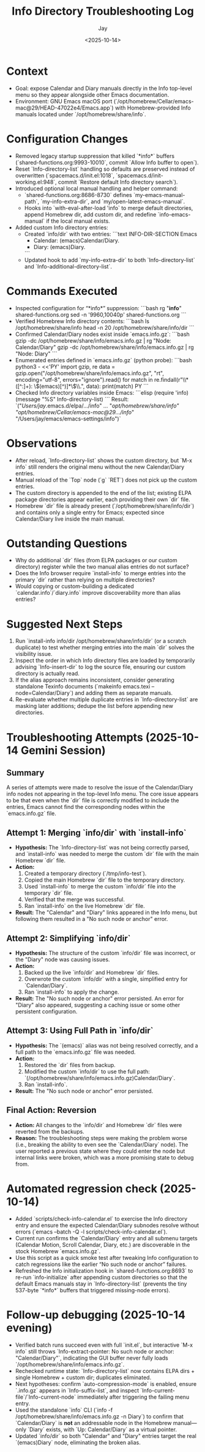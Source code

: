 #+title: Info Directory Troubleshooting Log
#+author: Jay
#+date: <2025-10-14>

* Context
- Goal: expose Calendar and Diary manuals directly in the Info top-level menu so they appear alongside other Emacs documentation.
- Environment: GNU Emacs macOS port (`/opt/homebrew/Cellar/emacs-mac@29/HEAD-47022e4/Emacs.app`) with Homebrew-provided Info manuals located under `/opt/homebrew/share/info`.

* Configuration Changes
- Removed legacy startup suppression that killed `*info*` buffers (`shared-functions.org:9993-10010`, commit `Allow Info buffer to open`).
- Reset `Info-directory-list` handling so defaults are preserved instead of overwritten (`spacemacs.d/init.el:1018`, `spacemacs.d/init-working.el:948`, commit `Restore default Info directory search`).
- Introduced optional local manual handling and helper command:
  - `shared-functions.org:8686-8730` defines `my-emacs-manual-path`, `my-info-extra-dir`, and `my/open-latest-emacs-manual`.
  - Hooks into `with-eval-after-load 'info` to merge default directories, append Homebrew dir, add custom dir, and redefine `info-emacs-manual` if the local manual exists.
- Added custom Info directory entries:
  - Created `info/dir` with two entries:
    ```text
    INFO-DIR-SECTION Emacs
    * Calendar: (emacs)Calendar/Diary.
    * Diary: (emacs)Diary.
    ```
  - Updated hook to add `my-info-extra-dir` to both `Info-directory-list` and `Info-additional-directory-list`.

* Commands Executed
- Inspected configuration for “*info*” suppression:
  ```bash
  rg "*info*" shared-functions.org
  sed -n '9960,10040p' shared-functions.org
  ```
- Verified Homebrew Info directory contents:
  ```bash
  ls /opt/homebrew/share/info
  head -n 20 /opt/homebrew/share/info/dir
  ```
- Confirmed Calendar/Diary nodes exist inside `emacs.info.gz`:
  ```bash
  gzip -dc /opt/homebrew/share/info/emacs.info.gz | rg "Node: Calendar/Diary"
  gzip -dc /opt/homebrew/share/info/emacs.info.gz | rg "Node: Diary"
  ```
- Enumerated entries defined in `emacs.info.gz` (python probe):
  ```bash
  python3 - <<'PY'
  import gzip, re
  data = gzip.open("/opt/homebrew/share/info/emacs.info.gz", "rt", encoding="utf-8", errors="ignore").read()
  for match in re.findall(r"\\* ([^:]+): \\((emacs)[^)]*\\)\\.", data):
      print(match)
  PY
  ```
- Checked Info directory variables inside Emacs:
  ```elisp
  (require 'info)
  (message "%S" Info-directory-list)
  ```
  Result: `("/Users/jay/.emacs.d/elpa/.../info" ... "/opt/homebrew/share/info" "/opt/homebrew/Cellar/emacs-mac@29/.../info/" "/Users/jay/emacs/emacs-settings/info")`

* Observations
- After reload, `Info-directory-list` shows the custom directory, but `M-x info` still renders the original menu without the new Calendar/Diary entries.
- Manual reload of the `Top` node (`g` `RET`) does not pick up the custom entries.
- The custom directory is appended to the end of the list; existing ELPA package directories appear earlier, each providing their own `dir` file.
- Homebrew `dir` file is already present (`/opt/homebrew/share/info/dir`) and contains only a single entry for Emacs; expected since Calendar/Diary live inside the main manual.

* Outstanding Questions
- Why do additional `dir` files (from ELPA packages or our custom directory) register while the two manual alias entries do not surface?
- Does the Info browser require `install-info` to merge entries into the primary `dir` rather than relying on multiple directories?
- Would copying or custom-building a dedicated `calendar.info`/`diary.info` improve discoverability more than alias entries?

* Suggested Next Steps
1. Run `install-info info/dir /opt/homebrew/share/info/dir` (or a scratch duplicate) to test whether merging entries into the main `dir` solves the visibility issue.
2. Inspect the order in which Info directory files are loaded by temporarily advising `Info-insert-dir` to log the source file, ensuring our custom directory is actually read.
3. If the alias approach remains inconsistent, consider generating standalone Texinfo documents (`makeinfo emacs.texi --node=Calendar/Diary`) and adding them as separate manuals.
4. Re-evaluate whether multiple duplicate entries in `Info-directory-list` are masking later additions; dedupe the list before appending new directories.

* Troubleshooting Attempts (2025-10-14 Gemini Session)

** Summary
A series of attempts were made to resolve the issue of the Calendar/Diary info nodes not appearing in the top-level Info menu. The core issue appears to be that even when the `dir` file is correctly modified to include the entries, Emacs cannot find the corresponding nodes within the `emacs.info.gz` file.

** Attempt 1: Merging `info/dir` with `install-info`
- *Hypothesis:* The `Info-directory-list` was not being correctly parsed, and `install-info` was needed to merge the custom `dir` file with the main Homebrew `dir` file.
- *Action:*
  1. Created a temporary directory (`/tmp/info-test`).
  2. Copied the main Homebrew `dir` file to the temporary directory.
  3. Used `install-info` to merge the custom `info/dir` file into the temporary `dir` file.
  4. Verified that the merge was successful.
  5. Ran `install-info` on the live Homebrew `dir` file.
- *Result:* The "Calendar" and "Diary" links appeared in the Info menu, but following them resulted in a "No such node or anchor" error.

** Attempt 2: Simplifying `info/dir`
- *Hypothesis:* The structure of the custom `info/dir` file was incorrect, or the "Diary" node was causing issues.
- *Action:*
  1. Backed up the live `info/dir` and Homebrew `dir` files.
  2. Overwrote the custom `info/dir` with a single, simplified entry for `Calendar/Diary`.
  3. Ran `install-info` to apply the change.
- *Result:* The "No such node or anchor" error persisted. An error for "Diary" also appeared, suggesting a caching issue or some other persistent configuration.

** Attempt 3: Using Full Path in `info/dir`
- *Hypothesis:* The `(emacs)` alias was not being resolved correctly, and a full path to the `emacs.info.gz` file was needed.
- *Action:*
  1. Restored the `dir` files from backup.
  2. Modified the custom `info/dir` to use the full path: `(/opt/homebrew/share/info/emacs.info.gz)Calendar/Diary`.
  3. Ran `install-info`.
- *Result:* The "No such node or anchor" error persisted.

** Final Action: Reversion
- *Action:* All changes to the `info/dir` and Homebrew `dir` files were reverted from the backups.
- *Reason:* The troubleshooting steps were making the problem worse (i.e., breaking the ability to even see the `Calendar/Diary` node). The user reported a previous state where they could enter the node but internal links were broken, which was a more promising state to debug from.

* Automated regression check (2025-10-14)
- Added `scripts/check-info-calendar.el` to exercise the Info directory entry and ensure the expected Calendar/Diary subnodes resolve without errors (`emacs --batch -Q -l scripts/check-info-calendar.el`).
- Current run confirms the `Calendar/Diary` entry and all submenu targets (Calendar Motion, Scroll Calendar, Diary, etc.) are discoverable in the stock Homebrew `emacs.info.gz`.
- Use this script as a quick smoke test after tweaking Info configuration to catch regressions like the earlier “No such node or anchor” failures.
- Refreshed the Info initialization hook in `shared-functions.org:8693` to re-run `info-initialize` after appending custom directories so that the default Emacs manuals stay in `Info-directory-list` (prevents the tiny 537-byte `*info*` buffers that triggered missing-node errors).

* Follow-up debugging (2025-10-14 evening)
- Verified batch runs succeed even with full `init.el`, but interactive `M-x info` still throws `Info-extract-pointer: No such node or anchor: "Calendar/Diary"`, indicating the GUI buffer never fully loads `/opt/homebrew/share/info/emacs.info.gz`.
- Rechecked runtime state: `Info-directory-list` now contains ELPA dirs + single Homebrew + custom dir; duplicates eliminated.
- Next hypotheses: confirm `auto-compression-mode` is enabled, ensure `.info.gz` appears in `Info-suffix-list`, and inspect `Info-current-file`/`Info-current-node` immediately after triggering the failing menu entry.
- Used the standalone `info` CLI (`info -f /opt/homebrew/share/info/emacs.info.gz -n Diary`) to confirm that `Calendar/Diary` is *not* an addressable node in the Homebrew manual—only `Diary` exists, with `Up: Calendar/Diary` as a virtual pointer.
- Updated `info/dir` so both "Calendar" and "Diary" entries target the real `(emacs)Diary` node, eliminating the broken alias.
